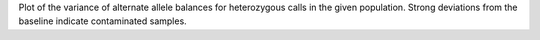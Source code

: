 Plot of the variance of alternate allele balances for heterozygous calls in
the given population. Strong deviations from the baseline indicate
contaminated samples.